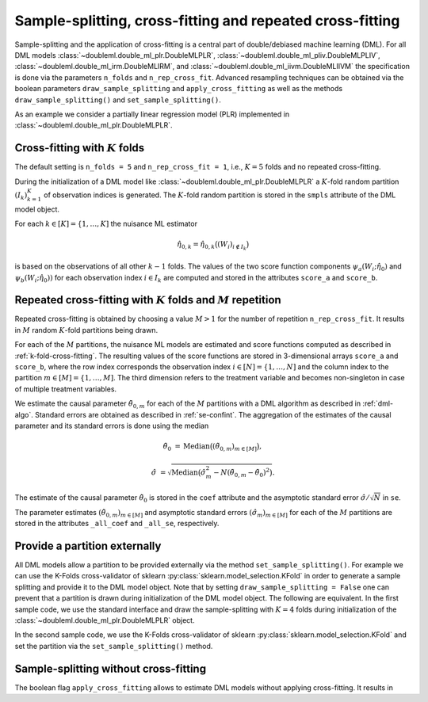 Sample-splitting, cross-fitting and repeated cross-fitting
----------------------------------------------------------

Sample-splitting and the application of cross-fitting is a central part of double/debiased machine learning (DML).
For all DML models
:class:`~doubleml.double_ml_plr.DoubleMLPLR`,
:class:`~doubleml.double_ml_pliv.DoubleMLPLIV`,
:class:`~doubleml.double_ml_irm.DoubleMLIRM`,
and :class:`~doubleml.double_ml_iivm.DoubleMLIIVM`
the specification is done via the parameters ``n_folds`` and ``n_rep_cross_fit``.
Advanced resampling techniques can be obtained via the boolean parameters
``draw_sample_splitting`` and ``apply_cross_fitting`` as well as the methods
``draw_sample_splitting()`` and ``set_sample_splitting()``.

As an example we consider a partially linear regression model (PLR)
implemented in :class:`~doubleml.double_ml_plr.DoubleMLPLR`.

.. ipython:: python

    import doubleml as dml
    import numpy as np
    from doubleml.datasets import make_plr_data
    from sklearn.ensemble import RandomForestRegressor
    from sklearn.base import clone

    learner = RandomForestRegressor(max_depth=2, n_estimators=10)
    ml_learners = {'ml_m': clone(learner), 'ml_g': clone(learner)}
    np.random.seed(123)
    data = make_plr_data()
    obj_dml_data = dml.DoubleMLData(data, 'y', 'd')

.. _k-fold-cross-fitting:

Cross-fitting with :math:`K` folds
++++++++++++++++++++++++++++++++++

The default setting is ``n_folds = 5`` and ``n_rep_cross_fit = 1``, i.e.,
:math:`K=5` folds and no repeated cross-fitting.

.. ipython:: python

    dml_plr_obj = dml.DoubleMLPLR(obj_dml_data, ml_learners, n_folds = 5, n_rep_cross_fit = 1)
    print(dml_plr_obj.n_folds)
    print(dml_plr_obj.n_rep_cross_fit)

During the initialization of a DML model like :class:`~doubleml.double_ml_plr.DoubleMLPLR` a :math:`K`-fold random
partition :math:`(I_k)_{k=1}^{K}` of observation indices is generated.
The :math:`K`-fold random partition is stored in the ``smpls`` attribute of the DML model object.

.. TODO: add more detailed describtion of the ``smpls`` list. Or refer to the attribute description.

.. ipython:: python

    print(dml_plr_obj.smpls)

For each :math:`k \in [K] = \lbrace 1, \ldots, K]` the nuisance ML estimator

    .. math::

        \hat{\eta}_{0,k} = \hat{\eta}_{0,k}\big((W_i)_{i\not\in I_k}\big)

is based on the observations of all other :math:`k-1` folds.
The values of the two score function components
:math:`\psi_a(W_i; \hat{\eta}_0)` and :math:`\psi_b(W_i; \hat{\eta}_0))`
for each observation index :math:`i \in I_k` are computed and
stored in the attributes ``score_a`` and ``score_b``.

.. ipython:: python

    dml_plr_obj.fit()
    print(dml_plr_obj.score_a[:5])
    print(dml_plr_obj.score_b[:5])

Repeated cross-fitting with :math:`K` folds and :math:`M` repetition
++++++++++++++++++++++++++++++++++++++++++++++++++++++++++++++++++++

Repeated cross-fitting is obtained by choosing a value :math:`M>1` for the number of repetition ``n_rep_cross_fit``.
It results in :math:`M` random :math:`K`-fold partitions being drawn.

.. ipython:: python

    dml_plr_obj = dml.DoubleMLPLR(obj_dml_data, ml_learners, n_folds = 5, n_rep_cross_fit = 10)
    print(dml_plr_obj.n_folds)
    print(dml_plr_obj.n_rep_cross_fit)

For each of the :math:`M` partitions, the nuisance ML models are estimated and score functions computed as described
in :ref:`k-fold-cross-fitting`.
The resulting values of the score functions are stored in 3-dimensional arrays ``score_a`` and ``score_b``, where the
row index corresponds the observation index :math:`i \in [N] = \lbrace 1, \ldots, N]`
and the column index to the partition :math:`m \in [M] = \lbrace 1, \ldots, M]`.
The third dimension refers to the treatment variable and becomes non-singleton in case of multiple treatment variables.

.. TODO: decide whether we always place hints with regards to the multiple treatment case or whether we always refer to the case of one treatment variable and the multiple treatment case is handled in one section of the documentation which is solely discussing the multiple treatment case.
.. Note that in case of multiple treatment variables the score functions are 3-dimensional arrays where the third dimension
.. refers to the different treatment variables.

.. ipython:: python

    dml_plr_obj.fit()
    print(dml_plr_obj.score_a[:5, :, 0])
    print(dml_plr_obj.score_b[:5, :, 0])

We estimate the causal parameter :math:`\tilde{\theta}_{0,m}` for each of the :math:`M` partitions with a DML
algorithm as described in :ref:`dml-algo`.
Standard errors are obtained as described in :ref:`se-confint`.
The aggregation of the estimates of the causal parameter and its standard errors is done using the median

    .. math::
        \tilde{\theta}_{0} &= \text{Median}\big((\tilde{\theta}_{0,m})_{m \in [M]}\big),

        \hat{\sigma} &= \sqrt{\text{Median}\big(\hat{\sigma}_m^2 - N (\tilde{\theta}_{0,m} - \tilde{\theta}_{0})^2\big)}.

The estimate of the causal parameter :math:`\tilde{\theta}_{0}` is stored in the ``coef`` attribute
and the asymptotic standard error :math:`\hat{\sigma}/\sqrt{N}` in ``se``.

.. ipython:: python

    print(dml_plr_obj.coef)
    print(dml_plr_obj.se)

The parameter estimates :math:`(\tilde{\theta}_{0,m})_{m \in [M]}` and asymptotic standard errors
:math:`(\hat{\sigma}_m)_{m \in [M]}` for each of the :math:`M` partitions are stored in the attributes
``_all_coef`` and ``_all_se``, respectively.

.. ipython:: python

    print(dml_plr_obj._all_coef)
    print(dml_plr_obj._all_se)

Provide a partition externally
++++++++++++++++++++++++++++++

All DML models allow a partition to be provided externally via the method ``set_sample_splitting()``.
For example we can use the K-Folds cross-validator of sklearn :py:class:`sklearn.model_selection.KFold` in order to
generate a sample splitting and provide it to the DML model object.
Note that by setting ``draw_sample_splitting = False`` one can prevent that a partition is drawn during initialization
of the DML model object.
The following are equivalent.
In the first sample code, we use the standard interface and draw the sample-splitting with :math:`K=4` folds during
initialization of the :class:`~doubleml.double_ml_plr.DoubleMLPLR` object.

.. ipython:: python

    np.random.seed(314)
    dml_plr_obj_internal = dml.DoubleMLPLR(obj_dml_data, ml_learners, n_folds = 4)
    dml_plr_obj_internal.fit()
    print(dml_plr_obj_internal.summary)

In the second sample code, we use the K-Folds cross-validator of sklearn :py:class:`sklearn.model_selection.KFold`
and set the partition via the ``set_sample_splitting()`` method.

.. ipython:: python

    dml_plr_obj_external = dml.DoubleMLPLR(obj_dml_data, ml_learners, draw_sample_splitting = False)

    from sklearn.model_selection import KFold
    np.random.seed(314)
    kf = KFold(n_splits=4, shuffle=True)
    smpls = [[(train, test) for train, test in kf.split(obj_dml_data.x)]]

    dml_plr_obj_external.set_sample_splitting(smpls)
    dml_plr_obj_external.fit()
    print(dml_plr_obj_external.summary)

Sample-splitting without cross-fitting
++++++++++++++++++++++++++++++++++++++

The boolean flag ``apply_cross_fitting`` allows to estimate DML models without applying cross-fitting.
It results in

